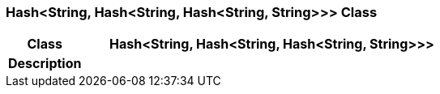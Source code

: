 === Hash<String, Hash<String, Hash<String, String>>> Class

[cols="^1,2,3"]
|===
h|*Class*
2+^h|*Hash<String, Hash<String, Hash<String, String>>>*

h|*Description*
2+a|

|===
